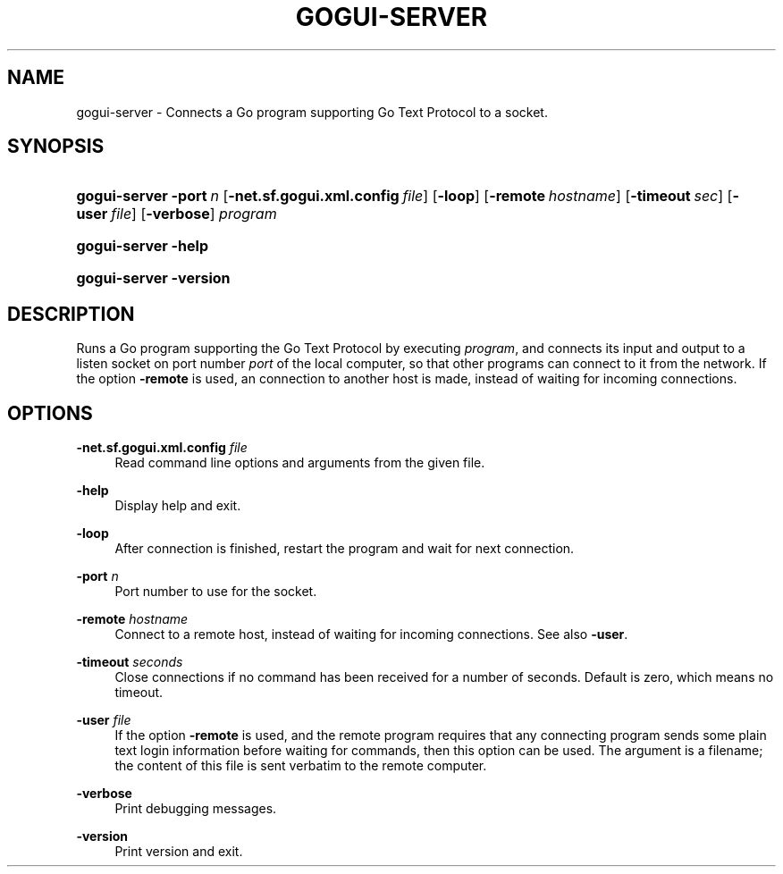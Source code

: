 '\" t
.\"     Title: gogui-server
.\"    Author: [FIXME: author] [see http://docbook.sf.net/el/author]
.\" Generator: DocBook XSL Stylesheets v1.76.1 <http://docbook.sf.net/>
.\"      Date: 10/09/2013
.\"    Manual: GoGui Reference
.\"    Source: GoGui 1.4.9
.\"  Language: English
.\"
.TH "GOGUI\-SERVER" "1" "10/09/2013" "GoGui 1\&.4\&.9" "GoGui Reference"
.\" -----------------------------------------------------------------
.\" * Define some portability stuff
.\" -----------------------------------------------------------------
.\" ~~~~~~~~~~~~~~~~~~~~~~~~~~~~~~~~~~~~~~~~~~~~~~~~~~~~~~~~~~~~~~~~~
.\" http://bugs.debian.org/507673
.\" http://lists.gnu.org/archive/html/groff/2009-02/msg00013.html
.\" ~~~~~~~~~~~~~~~~~~~~~~~~~~~~~~~~~~~~~~~~~~~~~~~~~~~~~~~~~~~~~~~~~
.ie \n(.g .ds Aq \(aq
.el       .ds Aq '
.\" -----------------------------------------------------------------
.\" * set default formatting
.\" -----------------------------------------------------------------
.\" disable hyphenation
.nh
.\" disable justification (adjust text to left margin only)
.ad l
.\" -----------------------------------------------------------------
.\" * MAIN CONTENT STARTS HERE *
.\" -----------------------------------------------------------------
.SH "NAME"
gogui-server \- Connects a Go program supporting Go Text Protocol to a socket\&.
.SH "SYNOPSIS"
.HP \w'\fBgogui\-server\fR\ 'u
\fBgogui\-server\fR \fB\-port\fR\ \fIn\fR [\fB\-net.sf.gogui.xml.config\fR\ \fIfile\fR] [\fB\-loop\fR] [\fB\-remote\fR\ \fIhostname\fR] [\fB\-timeout\fR\ \fIsec\fR] [\fB\-user\fR\ \fIfile\fR] [\fB\-verbose\fR] \fIprogram\fR
.HP \w'\fBgogui\-server\fR\ 'u
\fBgogui\-server\fR \fB\-help\fR
.HP \w'\fBgogui\-server\fR\ 'u
\fBgogui\-server\fR \fB\-version\fR
.SH "DESCRIPTION"
.PP
Runs a Go program supporting the Go Text Protocol by executing
\fIprogram\fR, and connects its input and output to a listen socket on port number
\fIport\fR
of the local computer, so that other programs can connect to it from the network\&. If the option
\fB\-remote\fR
is used, an connection to another host is made, instead of waiting for incoming connections\&.
.SH "OPTIONS"
.PP
\fB\-net.sf.gogui.xml.config\fR \fIfile\fR
.RS 4
Read command line options and arguments from the given file\&.
.RE
.PP
\fB\-help\fR
.RS 4
Display help and exit\&.
.RE
.PP
\fB\-loop\fR
.RS 4
After connection is finished, restart the program and wait for next connection\&.
.RE
.PP
\fB\-port\fR \fIn\fR
.RS 4
Port number to use for the socket\&.
.RE
.PP
\fB\-remote\fR \fIhostname\fR
.RS 4
Connect to a remote host, instead of waiting for incoming connections\&. See also
\fB\-user\fR\&.
.RE
.PP
\fB\-timeout\fR \fIseconds\fR
.RS 4
Close connections if no command has been received for a number of seconds\&. Default is zero, which means no timeout\&.
.RE
.PP
\fB\-user\fR \fIfile\fR
.RS 4
If the option
\fB\-remote\fR
is used, and the remote program requires that any connecting program sends some plain text login information before waiting for commands, then this option can be used\&. The argument is a filename; the content of this file is sent verbatim to the remote computer\&.
.RE
.PP
\fB\-verbose\fR
.RS 4
Print debugging messages\&.
.RE
.PP
\fB\-version\fR
.RS 4
Print version and exit\&.
.RE
.PP


